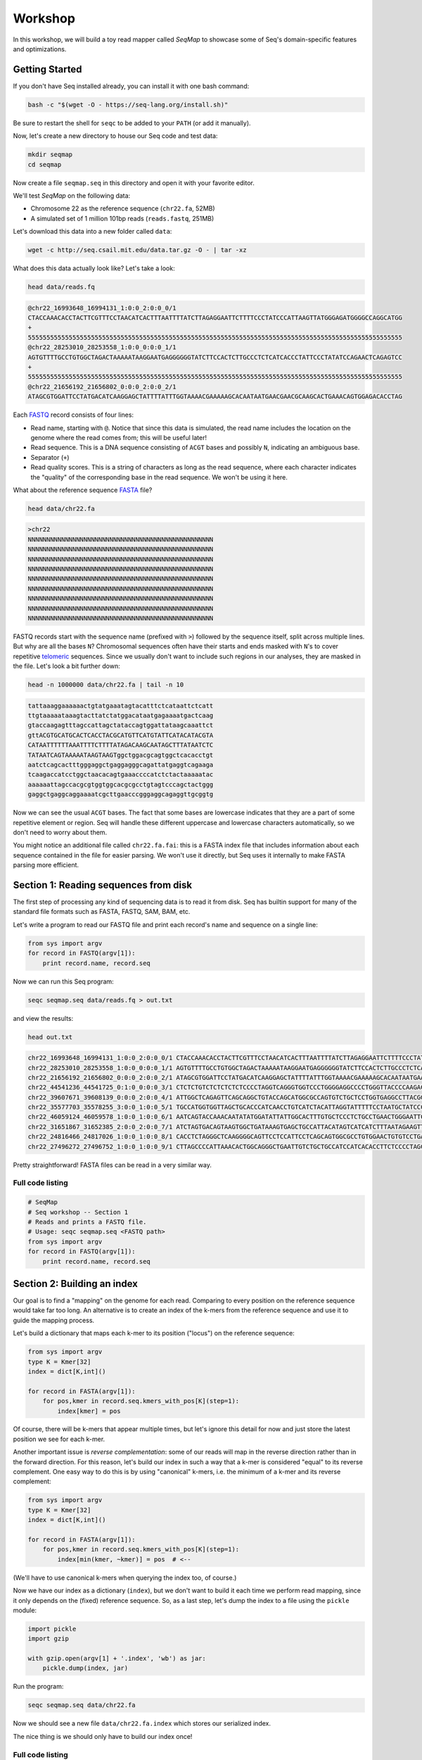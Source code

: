 Workshop
========

In this workshop, we will build a toy read mapper called *SeqMap* to
showcase some of Seq's domain-specific features and optimizations.


Getting Started
---------------

If you don't have Seq installed already, you can install it with one bash command:

.. code:: bash

    bash -c "$(wget -O - https://seq-lang.org/install.sh)"

Be sure to restart the shell for ``seqc`` to be added to your ``PATH`` (or add it manually).

Now, let's create a new directory to house our Seq code and test data:

.. code:: bash

    mkdir seqmap
    cd seqmap

Now create a file ``seqmap.seq`` in this directory and open it with your
favorite editor.

We'll test *SeqMap* on the following data:

- Chromosome 22 as the reference sequence (``chr22.fa``, 52MB)
- A simulated set of 1 million 101bp reads (``reads.fastq``, 251MB)

Let's download this data into a new folder called ``data``:

.. code:: bash

    wget -c http://seq.csail.mit.edu/data.tar.gz -O - | tar -xz

What does this data actually look like? Let's take a look:

.. code:: bash

    head data/reads.fq

.. code:: text

    @chr22_16993648_16994131_1:0:0_2:0:0_0/1
    CTACCAAACACCTACTTCGTTTCCTAACATCACTTTAATTTTATCTTAGAGGAATTCTTTTCCCTATCCCATTAAGTTATGGGAGATGGGGCCAGGCATGG
    +
    55555555555555555555555555555555555555555555555555555555555555555555555555555555555555555555555555555
    @chr22_28253010_28253558_1:0:0_0:0:0_1/1
    AGTGTTTTGCCTGTGGCTAGACTAAAAATAAGGAATGAGGGGGGTATCTTCCACTCTTGCCCTCTCATCACCCTATTCCCTATATCCAGAACTCAGAGTCC
    +
    55555555555555555555555555555555555555555555555555555555555555555555555555555555555555555555555555555
    @chr22_21656192_21656802_0:0:0_2:0:0_2/1
    ATAGCGTGGATTCCTATGACATCAAGGAGCTATTTTATTTGGTAAAACGAAAAAGCACAATAATGAACGAACGCAAGCACTGAAACAGTGGAGACACCTAG

Each `FASTQ <https://en.wikipedia.org/wiki/FASTQ_format>`_ record consists of four lines:

- Read name, starting with ``@``. Notice that since this data is simulated, the read name includes the
  location on the genome where the read comes from; this will be useful later!
- Read sequence. This is a DNA sequence consisting of ``ACGT`` bases and possibly ``N``, indicating an
  ambiguous base.
- Separator (``+``)
- Read quality scores. This is a string of characters as long as the read sequence, where each character
  indicates the "quality" of the corresponding base in the read sequence. We won't be using it here.

What about the reference sequence `FASTA <https://en.wikipedia.org/wiki/FASTA_format>`_ file?

.. code:: bash

    head data/chr22.fa

.. code:: text

    >chr22
    NNNNNNNNNNNNNNNNNNNNNNNNNNNNNNNNNNNNNNNNNNNNNNNNNN
    NNNNNNNNNNNNNNNNNNNNNNNNNNNNNNNNNNNNNNNNNNNNNNNNNN
    NNNNNNNNNNNNNNNNNNNNNNNNNNNNNNNNNNNNNNNNNNNNNNNNNN
    NNNNNNNNNNNNNNNNNNNNNNNNNNNNNNNNNNNNNNNNNNNNNNNNNN
    NNNNNNNNNNNNNNNNNNNNNNNNNNNNNNNNNNNNNNNNNNNNNNNNNN
    NNNNNNNNNNNNNNNNNNNNNNNNNNNNNNNNNNNNNNNNNNNNNNNNNN
    NNNNNNNNNNNNNNNNNNNNNNNNNNNNNNNNNNNNNNNNNNNNNNNNNN
    NNNNNNNNNNNNNNNNNNNNNNNNNNNNNNNNNNNNNNNNNNNNNNNNNN
    NNNNNNNNNNNNNNNNNNNNNNNNNNNNNNNNNNNNNNNNNNNNNNNNNN

FASTQ records start with the sequence name (prefixed with ``>``) followed by the sequence itself, split
across multiple lines. But why are all the bases ``N``? Chromosomal sequences often have their starts
and ends masked with ``N``'s to cover repetitive `telomeric <https://en.wikipedia.org/wiki/Telomere>`_ sequences.
Since we usually don't want to include such regions in our analyses, they are masked in the file. Let's
look a bit further down:

.. code:: bash

    head -n 1000000 data/chr22.fa | tail -n 10

.. code:: text

    tattaaaggaaaaaactgtatgaaatagtacatttctcataattctcatt
    ttgtaaaaataaagtacttatctatggacataatgagaaaatgactcaag
    gtaccaagagtttagccattagctataccagtggattataagcaaattct
    gttACGTGCATGCACTCACCTACGCATGTTCATGTATTCATACATACGTA
    CATAATTTTTTAAATTTTCTTTTATAGACAAGCAATAGCTTTATAATCTC
    TATAATCAGTAAAAATAAGTAAGTggctggacgcagtggctcacacctgt
    aatctcagcactttgggaggctgaggagggcagattatgaggtcagaaga
    tcaagaccatcctggctaacacagtgaaaccccatctctactaaaaatac
    aaaaaattagccacgcgtggtggcacgcgcctgtagtcccagctactggg
    gaggctgaggcaggaaaatcgcttgaacccgggaggcagaggttgcggtg

Now we can see the usual ``ACGT`` bases. The fact that some bases are lowercase indicates that they
are a part of some repetitive element or region. Seq will handle these different uppercase and lowercase
characters automatically, so we don't need to worry about them.

You might notice an additional file called ``chr22.fa.fai``: this is a FASTA index file that includes
information about each sequence contained in the file for easier parsing. We won't use it directly,
but Seq uses it internally to make FASTA parsing more efficient.


Section 1: Reading sequences from disk
--------------------------------------

The first step of processing any kind of sequencing data is to read it from disk.
Seq has builtin support for many of the standard file formats such as FASTA, FASTQ,
SAM, BAM, etc.

Let's write a program to read our FASTQ file and print each record's name and sequence
on a single line:

.. code:: seq

    from sys import argv
    for record in FASTQ(argv[1]):
        print record.name, record.seq

Now we can run this Seq program:

.. code:: bash

    seqc seqmap.seq data/reads.fq > out.txt

and view the results:

.. code:: bash

    head out.txt

.. code:: text

    chr22_16993648_16994131_1:0:0_2:0:0_0/1 CTACCAAACACCTACTTCGTTTCCTAACATCACTTTAATTTTATCTTAGAGGAATTCTTTTCCCTATCCCATTAAGTTATGGGAGATGGGGCCAGGCATGG
    chr22_28253010_28253558_1:0:0_0:0:0_1/1 AGTGTTTTGCCTGTGGCTAGACTAAAAATAAGGAATGAGGGGGGTATCTTCCACTCTTGCCCTCTCATCACCCTATTCCCTATATCCAGAACTCAGAGTCC
    chr22_21656192_21656802_0:0:0_2:0:0_2/1 ATAGCGTGGATTCCTATGACATCAAGGAGCTATTTTATTTGGTAAAACGAAAAAGCACAATAATGAACGAACGCAAGCACTGAAACAGTGGAGACACCTAG
    chr22_44541236_44541725_0:1:0_0:0:0_3/1 CTCTCTGTCTCTCTCTCTCCCCTAGGTCAGGGTGGTCCCTGGGGAGGCCCCTGGGTTACCCCAAGACAGGTGGGAGGTGCTTCCTACCCGACCCTCTTCCT
    chr22_39607671_39608139_0:0:0_2:0:0_4/1 ATTGGCTCAGAGTTCAGCAGGCTGTACCAGCATGGCGCCAGTGTCTGCTCCTGGTGAGGCCTTACGGACGTTACAATAACGGCGGAAGGCAAAGGCGGAGC
    chr22_35577703_35578255_3:0:0_1:0:0_5/1 TGCCATGGTGGTTAGCTGCACCCATCAACCTGTCATCTACATTAGGTATTTTTCCTAATGCTATCCCTCCCCTAGCACCCTACCCTCTGATAGGCCCTGGT
    chr22_46059124_46059578_1:0:0_1:0:0_6/1 AATCAGTACCAAACAATATATGGATATTATTGGCACTTTGTGCTCCCTCTGCCTGAACTGGGAATTCCTCTATTAGTTTTGACATTATCTGGTATTGAACC
    chr22_31651867_31652385_2:0:0_2:0:0_7/1 ATCTAGTGACAGTAAGTGGCTGATAAAGTGAGCTGCCATTACATAGTCATCATCTTTAATAGAAGTTAACACATACTGAGTTTCTACTATATTGGGTCTTT
    chr22_24816466_24817026_1:0:0_1:0:0_8/1 CACCTCTAGGGCTCAAGGGGCAGTTCCTCCATTCCTCAGCAGTGGCGCCTGTGGAACTGTGTCCTGAGGCCAGGGGGTGGTCAGGCAGGGCCTGGAGTGGC
    chr22_27496272_27496752_1:0:0_1:0:0_9/1 CTTAGCCCCATTAAACACTGGCAGGGCTGAATTGTCTGCTGCCATCCATCACACCTTCTCCCCTAGCCTGGTTTCTTACCTACCTGGAAGCCGTCCCTTTT

Pretty straightforward! FASTA files can be read in a very similar way.

Full code listing
~~~~~~~~~~~~~~~~~

.. code:: seq

    # SeqMap
    # Seq workshop -- Section 1
    # Reads and prints a FASTQ file.
    # Usage: seqc seqmap.seq <FASTQ path>
    from sys import argv
    for record in FASTQ(argv[1]):
        print record.name, record.seq


Section 2: Building an index
----------------------------

Our goal is to find a "mapping" on the genome for each read. Comparing to every
position on the reference sequence would take far too long. An alternative is
to create an index of the k-mers from the reference sequence and use it to guide
the mapping process.

Let's build a dictionary that maps each k-mer to its position ("locus") on the
reference sequence:

.. code:: seq

    from sys import argv
    type K = Kmer[32]
    index = dict[K,int]()

    for record in FASTA(argv[1]):
        for pos,kmer in record.seq.kmers_with_pos[K](step=1):
            index[kmer] = pos

Of course, there will be k-mers that appear multiple times, but let's ignore this
detail for now and just store the latest position we see for each k-mer.

Another important issue is *reverse complementation*: some of our reads will map
in the reverse direction rather than in the forward direction. For this reason,
let's build our index in such a way that a k-mer is considered "equal" to its
reverse complement. One easy way to do this is by using "canonical" k-mers, i.e.
the minimum of a k-mer and its reverse complement:

.. code:: seq

    from sys import argv
    type K = Kmer[32]
    index = dict[K,int]()

    for record in FASTA(argv[1]):
        for pos,kmer in record.seq.kmers_with_pos[K](step=1):
            index[min(kmer, ~kmer)] = pos  # <--

(We'll have to use canonical k-mers when querying the index too, of course.)

Now we have our index as a dictionary (``index``), but we don't want to build it
each time we perform read mapping, since it only depends on the (fixed) reference
sequence. So, as a last step, let's dump the index to a file using the ``pickle``
module:

.. code:: seq

    import pickle
    import gzip

    with gzip.open(argv[1] + '.index', 'wb') as jar:
        pickle.dump(index, jar)

Run the program:

.. code:: bash

    seqc seqmap.seq data/chr22.fa

Now we should see a new file ``data/chr22.fa.index`` which stores our
serialized index.

The nice thing is we should only have to build our index once!

Full code listing
~~~~~~~~~~~~~~~~~

.. code:: seq

    # SeqMap
    # Seq workshop -- Section 2
    # Reads and constructs a hash table index from an input
    # FASTA file.
    # Usage: seqc seqmap.seq <FASTA path> <FASTQ path>
    from sys import argv
    import pickle
    import gzip

    type K = Kmer[32]
    index = dict[K,int]()

    for record in FASTA(argv[1]):
        for pos,kmer in record.seq.kmers_with_pos[K](step=1):
            index[min(kmer, ~kmer)] = pos

    with gzip.open(argv[1] + '.index', 'wb') as jar:
        pickle.dump(index, jar)


Section 3: Finding k-mer matches
--------------------------------

At this point, we have an index we can load from disk. Let's use it
to find candidate mappings for our reads.

We'll split each read into k-mers and report a mapping if at least two
k-mers support a particular locus.

The first step is to load the index:

.. code:: seq

    from sys import argv
    import pickle
    import gzip

    type K = Kmer[32]
    index: dict[K,int] = None

    with gzip.open(argv[1] + '.index', 'rb') as jar:
        index = pickle.load[dict[K,int]](jar)

Now we can iterate over our reads and query k-mers in the index. We need
a way to keep track of candidate mapping positions as we process the
k-mers of a read: we can do this using a new dictionary, ``candidates``,
which maps candidate alignment positions to the number of k-mers supporting
the given position.

Then, we just iterate over ``candidates`` and output positions supported by
2 or more k-mers. Finally, we clear ``candidates`` before processing the next
read:

.. code:: seq

    candidates = dict[int,int]()  # position -> count mapping
    for record in FASTQ(argv[2]):
        for pos,kmer in record.read.kmers_with_pos[K](step=1):
            found = index.get(min(kmer, ~kmer), -1)
            if found > 0:
                candidates.increment(found - pos)

        for pos,count in candidates.items():
            if count > 1:
                print record.name, pos + 1

        candidates.clear()

Run the program:

.. code:: bash

    seqc seqmap.seq data/chr22.fa data/reads.fq > out.txt

Let's take a look at the output:

.. code:: bash

    head out.txt

.. code:: text

    chr22_16993648_16994131_1:0:0_2:0:0_0/1 16993648
    chr22_28253010_28253558_1:0:0_0:0:0_1/1 28253010
    chr22_44541236_44541725_0:1:0_0:0:0_3/1 44541236
    chr22_31651867_31652385_2:0:0_2:0:0_7/1 31651867
    chr22_21584577_21585142_1:0:0_1:0:0_a/1 21584577
    chr22_46629499_46629977_0:0:0_2:0:0_b/1 47088563
    chr22_46629499_46629977_0:0:0_2:0:0_b/1 51103174
    chr22_46629499_46629977_0:0:0_2:0:0_b/1 46795988
    chr22_16269615_16270134_0:0:0_1:0:0_c/1 50577316
    chr22_16269615_16270134_0:0:0_1:0:0_c/1 16269615

Notice that most positions we reported match the position from the read
name (the first integer after the ``_``); not bad!

Full code listing
~~~~~~~~~~~~~~~~~

.. code:: seq

    # SeqMap
    # Seq workshop -- Section 3
    # Reads index constructed in Section 2 and looks up k-mers from
    # input reads to find candidate mappings.
    # Usage: seqc seqmap.seq <FASTA path> <FASTQ path>
    from sys import argv
    import pickle
    import gzip

    type K = Kmer[32]
    index: dict[K,int] = None

    with gzip.open(argv[1] + '.index', 'rb') as jar:
        index = pickle.load[dict[K,int]](jar)

    candidates = dict[int,int]()  # position -> count mapping
    for record in FASTQ(argv[2]):
        for pos,kmer in record.read.kmers_with_pos[K](step=1):
            found = index.get(min(kmer, ~kmer), -1)
            if found > 0:
                candidates.increment(found - pos)

        for pos,count in candidates.items():
            if count > 1:
                print record.name, pos + 1

        candidates.clear()


Section 4: Smith-Waterman alignment and CIGAR strings
-----------------------------------------------------

We now have the ability to report mapping *positions* for each read,
but usually we want *alignments*, which include information about
mismatches, insertions and deletions.

Luckily, Seq makes sequence alignment easy: to align sequence ``q``
against sequence ``t``, you can just do:

.. code:: seq

    aln = q @ t

``aln`` is a tuple of alignment score and CIGAR string (a *CIGAR string* is
a way of encoding an alignment result, and consists of operations such as ``M``
for match/mismatch, ``I`` for insertion and ``D`` for deletion, accompanied
by the number of associated bases; for example, ``3M2I4M`` indicates 3 (mis)matches
followed by a length-2 insertion followed by 4 (mis)matches).

By default, `Levenshtein distance <https://en.wikipedia.org/wiki/Levenshtein_distance>`_ is
used, meaning mismatch and gap costs are both 1, while match costs are zero. More
control over alignment parameters can be achieved using the ``align`` method:

.. code:: seq

    aln = q.align(t, a=2, b=4, ambig=0, gapo=4, gape=2)

where ``a`` is the match score, ``b`` is the mismatch cost, ``ambig`` is the
ambiguous base (``N``) match score, ``gapo`` is the gap open cost and ``gape``
the gap extension cost (i.e. a gap of length ``k`` costs ``gapo + (k * gape)``).
There are many more parameters as well, controlling factors like alignment bandwidth,
Z-drop, global/extension alignment and more; check the
`standard library reference <https://docs.seq-lang.org/stdlib/bio/align.html#bio.align.seq.align>`_
for further details.

For now, we'll use a simple ``query.align(target)``:

.. code:: seq

    candidates = dict[int,int]()
    for record in FASTQ(argv[2]):
        for pos,kmer in record.read.kmers_with_pos[K](step=1):
            found = index.get(min(kmer, ~kmer), -1)
            if found > 0:
                candidates.increment(found - pos)

        for pos,count in candidates.items():
            if count > 1:
                # get query, target and align:
                query = record.read
                target = reference[pos:pos + len(query)]
                alignment = query.align(target)
                print record.name, pos + 1, alignment.score, alignment.cigar

        candidates.clear()

Run the program:

.. code:: bash

    seqc seqmap.seq data/chr22.fa data/reads.fq > out.txt

And let's take a look at the output once again:

.. code:: bash

    head out.txt

.. code:: text

    chr22_16993648_16994131_1:0:0_2:0:0_0/1 16993648 -1 101M
    chr22_28253010_28253558_1:0:0_0:0:0_1/1 28253010 -1 101M
    chr22_44541236_44541725_0:1:0_0:0:0_3/1 44541236 -1 101M
    chr22_31651867_31652385_2:0:0_2:0:0_7/1 31651867 -2 101M
    chr22_21584577_21585142_1:0:0_1:0:0_a/1 21584577 -1 101M
    chr22_46629499_46629977_0:0:0_2:0:0_b/1 47088563 -15 20M1I4M1D76M
    chr22_46629499_46629977_0:0:0_2:0:0_b/1 51103174 -11 20M1I4M1D76M
    chr22_46629499_46629977_0:0:0_2:0:0_b/1 46795988 -12 20M1I4M1D76M
    chr22_16269615_16270134_0:0:0_1:0:0_c/1 50577316 -14 101M
    chr22_16269615_16270134_0:0:0_1:0:0_c/1 16269615 0 101M

Most of the alignments contain only matches or mismatches (``M``), which
is to be expected as insertions and deletions are far less common. In fact,
the three mappings containing indels appear to be incorrect!

A more thorough mapping scheme would also look at alignment scores before
reporting mappings, although for the purposes of this workshop we'll ignore
such improvements.

Full code listing
~~~~~~~~~~~~~~~~~

.. code:: seq

    # SeqMap
    # Seq workshop -- Section 4
    # Reads index constructed in Section 2 and looks up k-mers from
    # input reads to find candidate mappings, then performs alignment.
    # Usage: seqc seqmap.seq <FASTA path> <FASTQ path>
    from sys import argv
    import pickle
    import gzip

    type K = Kmer[32]
    index: dict[K,int] = None

    reference = s''
    for record in FASTA(argv[1]):
        reference = record.seq

    with gzip.open(argv[1] + '.index', 'rb') as jar:
        index = pickle.load[dict[K,int]](jar)

    candidates = dict[int,int]()
    for record in FASTQ(argv[2]):
        for pos,kmer in record.read.kmers_with_pos[K](step=1):
            found = index.get(min(kmer, ~kmer), -1)
            if found > 0:
                candidates.increment(found - pos)

        for pos,count in candidates.items():
            if count > 1:
                query = record.read
                target = reference[pos:pos + len(query)]
                alignment = query.align(target)
                print record.name, pos + 1, alignment.score, alignment.cigar

        candidates.clear()


Section 5: Pipelines
--------------------

Pipelines are a very convenient Seq construct for expressing a variety
of algorithms and applications. In fact, *SeqMap* can be thought of as
a pipeline with the following stages:

- read a record from the FASTQ file,
- find candidate alignments by querying the index,
- perform alignment for mappings supported by 2+ k-mers and output results.

We can write this as a pipeline in Seq as follows:

.. code:: seq

    def find_candidates(record):
        candidates = dict[int,int]()
        for pos,kmer in record.read.kmers_with_pos[K](step=1):
            found = index.get(min(kmer, ~kmer), -1)
            if found > 0:
                candidates.increment(found - pos)
        for pos,count in candidates.items():
            if count > 1:
                yield record, pos

    def align_and_output(t):
        record, pos = t
        query = record.read
        target = reference[pos:pos + len(query)]
        alignment = query.align(target)
        print record.name, pos + 1, alignment.score, alignment.cigar

Notice that ``find_candidates`` *yields* candidate alignments to ``align_and_output``,
which then performs alignment and prints the results. In Seq, all values generated
from one stage of a pipeline are passed to the next. The Seq compiler performs many
domain-specific optimizations on pipelines, one of which we focus on in the next section.

(Optional) Parallelism
~~~~~~~~~~~~~~~~~~~~~~

Parallelism can be achieved using the parallel pipe operator, ``||>``, which
tells the compiler that all subsequent stages can be executed in parallel:

.. code:: seq

    FASTQ(argv[2]) |> iter ||> find_candidates |> align_and_output

Since the full program also involves loading the index, let's time the main
pipeline using the ``timing`` module:

.. code:: seq

    import timing
    with timing('mapping'):
        FASTQ(argv[2]) |> iter ||> find_candidates |> align_and_output

We can try this for different numbers of threads:

.. code:: bash

    export OMP_NUM_THREADS=1
    seqc seqmap.seq data/chr22.fa data/reads.fq > out.txt
    # mapping took 48.2858s

    export OMP_NUM_THREADS=2
    seqc seqmap.seq data/chr22.fa data/reads.fq > out.txt
    # mapping took 35.886s

Often, batching reads into larger blocks and processing those blocks in parallel can
yield better performance, especially if each read is quick to process. This is also
very easy to do in Seq:

.. code:: seq

    def process_block(block):
        block |> iter |> find_candidates |> align_and_output

    with timing('mapping'):
        FASTQ(argv[2]) |> blocks(size=2000) ||> process_block

And now:

.. code:: bash

    export OMP_NUM_THREADS=1
    seqc seqmap.seq data/chr22.fa data/reads.fq > out.txt
    # mapping took 48.2858s

    export OMP_NUM_THREADS=2
    seqc seqmap.seq data/chr22.fa data/reads.fq > out.txt
    # mapping took 25.2648s

Full code listing
~~~~~~~~~~~~~~~~~

.. code:: seq

    # SeqMap
    # Seq workshop -- Section 6
    # Reads index constructed in Section 2 and looks up k-mers from
    # input reads to find candidate mappings, then performs alignment.
    # Implemented with Seq parallel pipelines using inter-seq. alignment.
    # Usage: seqc seqmap.seq <FASTA path> <FASTQ path>
    from sys import argv
    from time import timing
    import pickle
    import gzip

    type K = Kmer[32]
    index: dict[K,int] = None

    reference = s''
    for record in FASTA(argv[1]):
        reference = record.seq

    with gzip.open(argv[1] + '.index', 'rb') as jar:
        index = pickle.load[dict[K,int]](jar)

    def find_candidates(record):
        candidates = dict[int,int]()
        for pos,kmer in record.read.kmers_with_pos[K](step=1):
            found = index.get(min(kmer, ~kmer), -1)
            if found > 0:
                candidates.increment(found - pos)
        for pos,count in candidates.items():
            if count > 1:
                yield record, pos

    def align_and_output(t):
        record, pos = t
        query = record.read
        target = reference[pos:pos + len(query)]
        alignment = query.align(target)
        print record.name, pos + 1, alignment.score, alignment.cigar

    with timing('mapping'):
        FASTQ(argv[2]) |> iter |> find_candidates |> align_and_output


Section 6: Domain-specific optimizations
----------------------------------------

Seq already performs numerous domain-specific optimizations under the hood.
However, we can give the compiler a hint in this case to perform one more:
*inter-sequence alignment*. This optimization entails batching sequences
prior to alignment, then aligning multiple pairs using a very fast SIMD
optimized alignment kernel.

In Seq, we just need one additional function annotation to tell the compiler
to perform this optimization:

.. code:: seq

    @inter_align
    def align_and_output(t):
        ...

Let's run the program with and without this optimization:

.. code:: seq

    # without @inter_align
    seqc seqmap.seq data/chr22.fa data/reads.fq > out.txt
    # mapping took 43.4457s

    # with @inter_align
    seqc seqmap.seq data/chr22.fa data/reads.fq > out.txt
    # mapping took 32.3241s

(The timings with inter-sequence alignment will depend on the SIMD instruction
sets your CPU supports; these numbers are from using AVX2.)

Full code listing
~~~~~~~~~~~~~~~~~

.. code:: seq

    # SeqMap
    # Seq workshop -- Section 6
    # Reads index constructed in Section 2 and looks up k-mers from
    # input reads to find candidate mappings, then performs alignment.
    # Implemented with Seq parallel pipelines using inter-seq. alignment.
    # Usage: seqc seqmap.seq <FASTA path> <FASTQ path>
    from sys import argv
    from time import timing
    import pickle
    import gzip

    type K = Kmer[32]
    index: dict[K,int] = None

    reference = s''
    for record in FASTA(argv[1]):
        reference = record.seq

    with gzip.open(argv[1] + '.index', 'rb') as jar:
        index = pickle.load[dict[K,int]](jar)

    def find_candidates(record):
        candidates = dict[int,int]()
        for pos,kmer in record.read.kmers_with_pos[K](step=1):
            found = index.get(min(kmer, ~kmer), -1)
            if found > 0:
                candidates.increment(found - pos)
        for pos,count in candidates.items():
            if count > 1:
                yield record, pos

    @inter_align
    def align_and_output(t):
        record, pos = t
        query = record.read
        target = reference[pos:pos + len(query)]
        alignment = query.align(target)
        print record.name, pos + 1, alignment.score, alignment.cigar

    with timing('mapping'):
        FASTQ(argv[2]) |> iter |> find_candidates |> align_and_output

